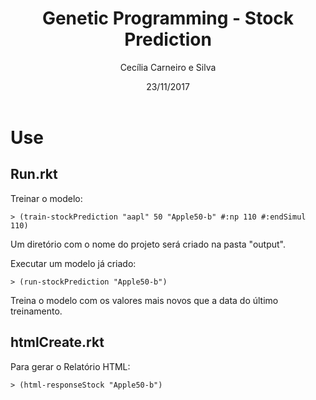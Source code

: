 #+TITLE: Genetic Programming - Stock Prediction
#+AUTHOR: Cecília Carneiro e Silva
#+DATE: 23/11/2017

* Use

** Run.rkt

   Treinar o modelo:

#+BEGIN_SRC shell
> (train-stockPrediction "aapl" 50 "Apple50-b" #:np 110 #:endSimul 110)
#+END_SRC

   Um diretório com o nome do projeto será criado na pasta "output".

   Executar um modelo já criado:

#+BEGIN_SRC shell
> (run-stockPrediction "Apple50-b")
#+END_SRC

   Treina o modelo com os valores mais novos que a data do último treinamento.

** htmlCreate.rkt

   Para gerar o Relatório HTML:

#+BEGIN_SRC shell
> (html-responseStock "Apple50-b")
#+END_SRC

